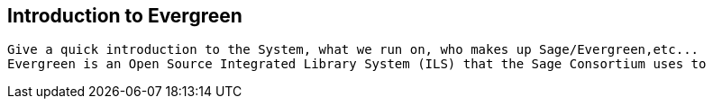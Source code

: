 Introduction to Evergreen
-------------------------
	Give a quick introduction to the System, what we run on, who makes up Sage/Evergreen,etc...
	Evergreen is an Open Source Integrated Library System (ILS) that the Sage Consortium uses to 